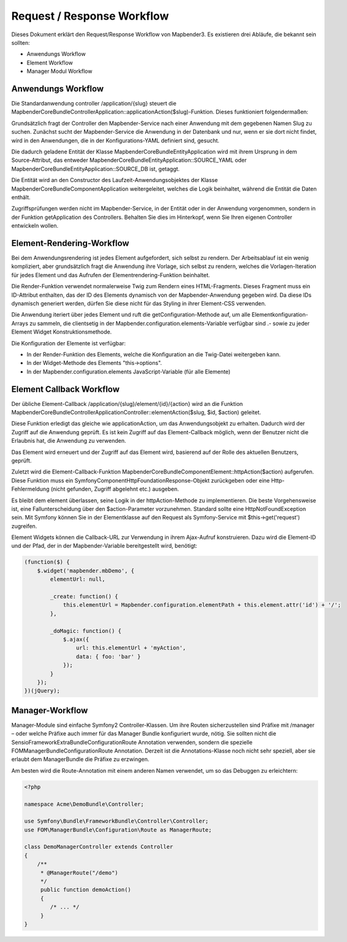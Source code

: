 Request / Response Workflow
###########################

Dieses Dokument erklärt den Request/Response Workflow von Mapbender3. Es existieren drei Abläufe, die bekannt sein sollten:

* Anwendungs Workflow
* Element Workflow 
* Manager Modul Workflow 

Anwendungs Workflow
********************
Die Standardanwendung controller /application/{slug} steuert die Mapbender\CoreBundle\Controller\Application::applicationAction($slug)-Funktion. Dieses funktioniert folgendermaßen:

Grundsätzlich fragt der Controller den Mapbender-Service nach einer Anwendung mit dem gegebenen Namen Slug zu suchen. Zunächst sucht der Mapbender-Service die Anwendung in der Datenbank und nur, wenn er sie dort nicht findet, wird in den Anwendungen, die in der Konfigurations-YAML definiert sind, gesucht.

Die dadurch geladene Entität der Klasse Mapbender\CoreBundle\Entity\Application wird mit ihrem Ursprung in dem Source-Attribut, das entweder Mapbender\CoreBundle\Entity\Application::SOURCE_YAML oder Mapbender\CoreBundle\Entity\Application::SOURCE_DB ist, getaggt. 

Die Entität wird an den Constructor des Laufzeit-Anwendungsobjektes der Klasse Mapbender\CoreBundle\Component\Application weitergeleitet, welches die Logik beinhaltet, während die Entität die Daten enthält.

Zugriffsprüfungen werden nicht im Mapbender-Service, in der Entität oder in der Anwendung vorgenommen, sondern in der Funktion getApplication des Controllers. Behalten Sie dies im Hinterkopf, wenn Sie Ihren eigenen Controller entwickeln wollen.

.. image:: ../../en/development/figures/http_workflow_application.png

Element-Rendering-Workflow
**************************
Bei dem Anwendungsrendering ist jedes Element aufgefordert, sich selbst zu rendern. Der Arbeitsablauf ist ein wenig kompliziert, aber grundsätzlich fragt die Anwendung ihre Vorlage, sich selbst zu rendern, welches die Vorlagen-Iteration für jedes Element und das Aufrufen der Elementrendering-Funktion beinhaltet.

Die Render-Funktion verwendet normalerweise Twig zum Rendern eines HTML-Fragments. Dieses Fragment muss ein ID-Attribut enthalten, das der ID des Elements dynamisch von der Mapbender-Anwendung gegeben wird. Da diese IDs dynamisch generiert werden, dürfen Sie diese nicht für das Styling in ihrer Element-CSS verwenden.

Die Anwendung iteriert über jedes Element und ruft die getConfiguration-Methode auf, um alle Elementkonfiguration-Arrays zu sammeln, die clientsetig in der Mapbender.configuration.elements-Variable verfügbar sind .- sowie zu jeder Element Widget Konstruktionsmethode.

Die Konfiguration der Elemente ist verfügbar:

* In der Render-Funktion des Elements, welche die Konfiguration an die Twig-Datei weitergeben kann.
* In der Widget-Methode des Elements "this->options". 
* In der Mapbender.configuration.elements JavaScript-Variable (für alle Elemente)

Element Callback Workflow
*************************
Der übliche Element-Callback /application/{slug}/element/{id}/{action} wird an die Funktion  Mapbender\CoreBundle\Controller\ApplicationController::elementAction($slug, $id, $action) geleitet.

Diese Funktion erledigt das gleiche wie applicationAction, um das Anwendungsobjekt zu erhalten. Dadurch wird der Zugriff auf die Anwendung geprüft. Es ist kein Zugriff auf das Element-Callback möglich, wenn der Benutzer nicht die Erlaubnis hat, die Anwendung zu verwenden.

Das Element wird erneuert und der Zugriff auf das Element wird, basierend auf der Rolle des aktuellen Benutzers, geprüft.

Zuletzt wird die Element-Callback-Funktion Mapbender\CoreBundle\Component\Element::httpAction($action) aufgerufen. Diese Funktion muss ein Symfony\Component\HttpFoundation\Response-Objekt zurückgeben oder eine  Http-Fehlermeldung (nicht gefunden, Zugriff abgelehnt etc.) ausgeben.

Es bleibt dem element überlassen, seine Logik in der httpAction-Methode zu implementieren. Die beste Vorgehensweise ist, eine Fallunterscheidung über den $action-Parameter vorzunehmen. Standard sollte eine HttpNotFoundException sein. Mit Symfony können Sie in der Elementklasse auf den Request als Symfony-Service mit $this->get('request') zugreifen.

Element Widgets können die Callback-URL zur Verwendung in ihrem Ajax-Aufruf konstruieren. Dazu wird die Element-ID und der Pfad, der in der Mapbender-Variable bereitgestellt wird,  benötigt:

.. code-block:: javascript

    (function($) {
        $.widget('mapbender.mbDemo', {
            elementUrl: null,

            _create: function() {
                this.elementUrl = Mapbender.configuration.elementPath + this.element.attr('id') + '/';
            },

            _doMagic: function() {
                $.ajax({
                    url: this.elementUrl + 'myAction',
                    data: { foo: 'bar' }
                });
            }
        });
    })(jQuery);

Manager-Workflow
****************

Manager-Module sind einfache Symfony2 Controller-Klassen. Um ihre Routen sicherzustellen sind Präfixe mit /manager – oder welche Präfixe auch immer für das Manager Bundle konfiguriert wurde, nötig. Sie sollten nicht die Sensio\FrameworkExtraBundle\Configuration\Route Annotation verwenden, sondern die spezielle FOM\ManagerBundle\Configuration\Route Annotation. Derzeit ist die Annotations-Klasse noch nicht sehr speziell, aber sie erlaubt dem ManagerBundle die Präfixe zu erzwingen.

Am besten wird die Route-Annotation mit einem anderen Namen verwendet, um so das Debuggen zu erleichtern:

.. code-block:: html+php

    <?php

    namespace Acme\DemoBundle\Controller;

    use Symfony\Bundle\FrameworkBundle\Controller\Controller;
    use FOM\ManagerBundle\Configuration\Route as ManagerRoute;

    class DemoManagerController extends Controller
    {
        /**
         * @ManagerRoute("/demo")
         */
         public function demoAction()
         {
            /* ... */
         }
    }

